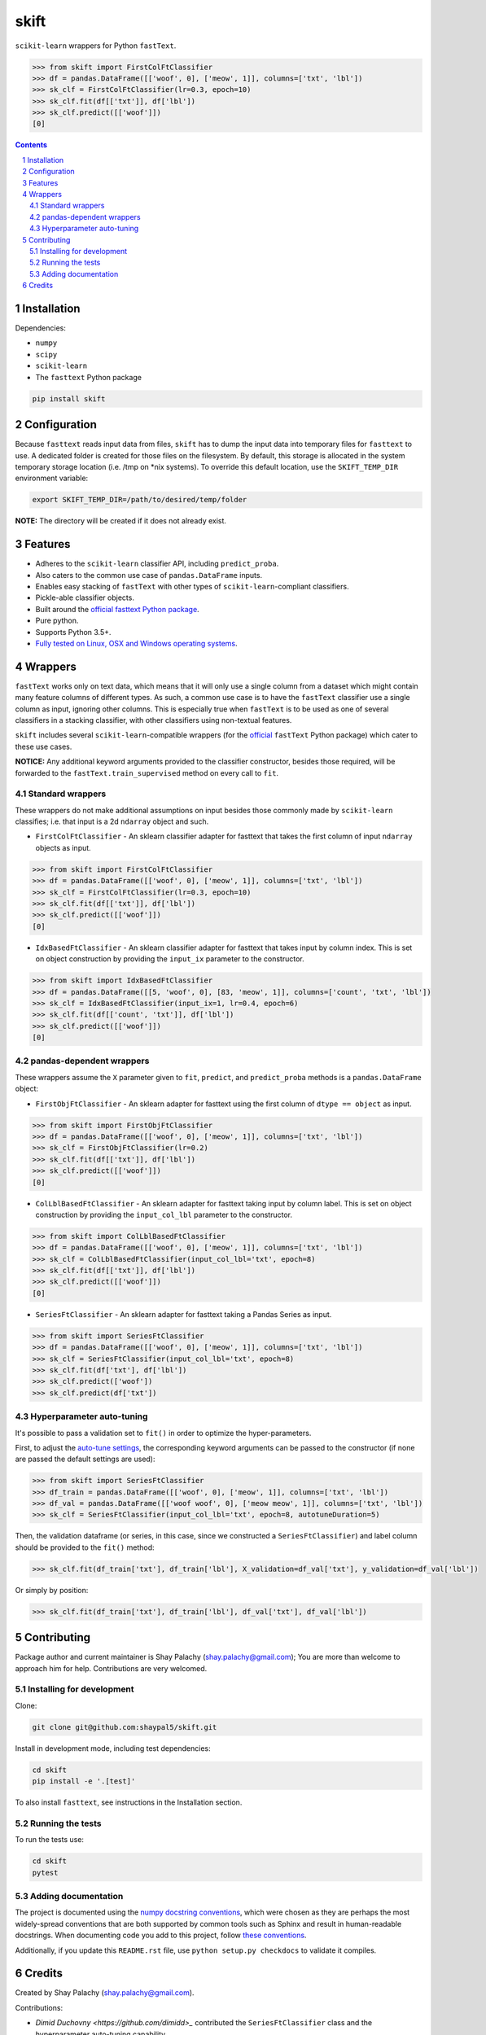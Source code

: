 skift |skift_icon|
##################
|PyPI-Status| |Downloads| |PyPI-Versions| |Build-Status| |Codecov| |Codefactor| |LICENCE|

.. |skift_icon| image:: https://github.com/shaypal5/skift/blob/be1f8e84d311f926fd39e8ea421525782b4cb39f/skift.png

``scikit-learn`` wrappers for Python ``fastText``.

.. code-block:: python

  >>> from skift import FirstColFtClassifier
  >>> df = pandas.DataFrame([['woof', 0], ['meow', 1]], columns=['txt', 'lbl'])
  >>> sk_clf = FirstColFtClassifier(lr=0.3, epoch=10)
  >>> sk_clf.fit(df[['txt']], df['lbl'])
  >>> sk_clf.predict([['woof']])
  [0]

.. contents::

.. section-numbering::


Installation
============

Dependencies:

* ``numpy``
* ``scipy``
* ``scikit-learn``
* The ``fasttext`` Python package

.. code-block:: bash

  pip install skift


Configuration
=============

Because ``fasttext`` reads input data from files, ``skift`` has to dump the input data into temporary files for ``fasttext`` to use. A dedicated folder is created for those files on the filesystem.  By default, this storage is allocated in the system temporary storage location (i.e. /tmp on \*nix systems).  To override this default location, use the ``SKIFT_TEMP_DIR`` environment variable:

.. code-block:: bash

  export SKIFT_TEMP_DIR=/path/to/desired/temp/folder

**NOTE:** The directory will be created if it does not already exist.


Features
========

* Adheres to the ``scikit-learn`` classifier API, including ``predict_proba``.
* Also caters to the common use case of ``pandas.DataFrame`` inputs.
* Enables easy stacking of ``fastText`` with other types of ``scikit-learn``-compliant classifiers.
* Pickle-able classifier objects.
* Built around the `official fasttext Python package <https://github.com/facebookresearch/fastText/tree/master/python>`_.
* Pure python.
* Supports Python 3.5+.
* `Fully tested on Linux, OSX and Windows operating systems <https://travis-ci.org/shaypal5/skift>`_.


Wrappers
=========

``fastText`` works only on text data, which means that it will only use a single column from a dataset which might contain many feature columns of different types. As such, a common use case is to have the ``fastText`` classifier use a single column as input, ignoring other columns. This is especially true when ``fastText`` is to be used as one of several classifiers in a stacking classifier, with other classifiers using non-textual features.

``skift`` includes several ``scikit-learn``-compatible wrappers (for the `official <https://github.com/facebookresearch/fastText/tree/master/python>`_ ``fastText`` Python package) which cater to these use cases.

**NOTICE:** Any additional keyword arguments provided to the classifier constructor, besides those required, will be forwarded to the ``fastText.train_supervised`` method on every call to ``fit``.

Standard wrappers
-----------------

These wrappers do not make additional assumptions on input besides those commonly made by ``scikit-learn`` classifies; i.e. that input is a 2d ``ndarray`` object and such.

* ``FirstColFtClassifier`` - An sklearn classifier adapter for fasttext that takes the first column of input ``ndarray`` objects as input.

.. code-block:: python

  >>> from skift import FirstColFtClassifier
  >>> df = pandas.DataFrame([['woof', 0], ['meow', 1]], columns=['txt', 'lbl'])
  >>> sk_clf = FirstColFtClassifier(lr=0.3, epoch=10)
  >>> sk_clf.fit(df[['txt']], df['lbl'])
  >>> sk_clf.predict([['woof']])
  [0]

* ``IdxBasedFtClassifier`` - An sklearn classifier adapter for fasttext that takes input by column index. This is set on object construction by providing the ``input_ix`` parameter to the constructor.

.. code-block:: python

  >>> from skift import IdxBasedFtClassifier
  >>> df = pandas.DataFrame([[5, 'woof', 0], [83, 'meow', 1]], columns=['count', 'txt', 'lbl'])
  >>> sk_clf = IdxBasedFtClassifier(input_ix=1, lr=0.4, epoch=6)
  >>> sk_clf.fit(df[['count', 'txt']], df['lbl'])
  >>> sk_clf.predict([['woof']])
  [0]



pandas-dependent wrappers
-------------------------

These wrappers assume the ``X`` parameter given to ``fit``, ``predict``, and ``predict_proba`` methods is a ``pandas.DataFrame`` object:

* ``FirstObjFtClassifier`` - An sklearn adapter for fasttext using the first column of ``dtype == object`` as input.

.. code-block:: python

  >>> from skift import FirstObjFtClassifier
  >>> df = pandas.DataFrame([['woof', 0], ['meow', 1]], columns=['txt', 'lbl'])
  >>> sk_clf = FirstObjFtClassifier(lr=0.2)
  >>> sk_clf.fit(df[['txt']], df['lbl'])
  >>> sk_clf.predict([['woof']])
  [0]

* ``ColLblBasedFtClassifier`` - An sklearn adapter for fasttext taking input by column label. This is set on object construction by providing the ``input_col_lbl`` parameter to the constructor.

.. code-block:: python

  >>> from skift import ColLblBasedFtClassifier
  >>> df = pandas.DataFrame([['woof', 0], ['meow', 1]], columns=['txt', 'lbl'])
  >>> sk_clf = ColLblBasedFtClassifier(input_col_lbl='txt', epoch=8)
  >>> sk_clf.fit(df[['txt']], df['lbl'])
  >>> sk_clf.predict([['woof']])
  [0]

* ``SeriesFtClassifier`` - An sklearn adapter for fasttext taking a Pandas Series as input.

.. code-block:: python

  >>> from skift import SeriesFtClassifier
  >>> df = pandas.DataFrame([['woof', 0], ['meow', 1]], columns=['txt', 'lbl'])
  >>> sk_clf = SeriesFtClassifier(input_col_lbl='txt', epoch=8)
  >>> sk_clf.fit(df['txt'], df['lbl'])
  >>> sk_clf.predict(['woof'])
  >>> sk_clf.predict(df['txt'])

Hyperparameter auto-tuning
----------------------------

It's possible to pass a validation set to ``fit()`` in order to optimize the hyper-parameters.

First, to adjust the `auto-tune settings <https://fasttext.cc/docs/en/autotune.html>`_, the corresponding keyword arguments can be passed to the constructor (if none are passed the default settings are used):

.. code-block:: python

  >>> from skift import SeriesFtClassifier
  >>> df_train = pandas.DataFrame([['woof', 0], ['meow', 1]], columns=['txt', 'lbl'])
  >>> df_val = pandas.DataFrame([['woof woof', 0], ['meow meow', 1]], columns=['txt', 'lbl'])
  >>> sk_clf = SeriesFtClassifier(input_col_lbl='txt', epoch=8, autotuneDuration=5)

Then, the validation dataframe (or series, in this case, since we constructed a ``SeriesFtClassifier``) and label column should be provided to the ``fit()`` method:

.. code-block:: python

  >>> sk_clf.fit(df_train['txt'], df_train['lbl'], X_validation=df_val['txt'], y_validation=df_val['lbl'])

Or simply by position:

.. code-block:: python

  >>> sk_clf.fit(df_train['txt'], df_train['lbl'], df_val['txt'], df_val['lbl'])


Contributing
============

Package author and current maintainer is Shay Palachy (shay.palachy@gmail.com); You are more than welcome to approach him for help. Contributions are very welcomed.

Installing for development
----------------------------

Clone:

.. code-block:: bash

  git clone git@github.com:shaypal5/skift.git


Install in development mode, including test dependencies:

.. code-block:: bash

  cd skift
  pip install -e '.[test]'


To also install ``fasttext``, see instructions in the Installation section.


Running the tests
-----------------

To run the tests use:

.. code-block:: bash

  cd skift
  pytest


Adding documentation
--------------------

The project is documented using the `numpy docstring conventions`_, which were chosen as they are perhaps the most widely-spread conventions that are both supported by common tools such as Sphinx and result in human-readable docstrings. When documenting code you add to this project, follow `these conventions`_.

.. _`numpy docstring conventions`: https://github.com/numpy/numpy/blob/master/doc/HOWTO_DOCUMENT.rst.txt
.. _`these conventions`: https://github.com/numpy/numpy/blob/master/doc/HOWTO_DOCUMENT.rst.txt

Additionally, if you update this ``README.rst`` file,  use ``python setup.py checkdocs`` to validate it compiles.


Credits
=======

Created by Shay Palachy (shay.palachy@gmail.com).

Contributions:

* `Dimid Duchovny <https://github.com/dimidd>_` contributed the ``SeriesFtClassifier`` class and the hyperparameter auto-tuning capability.

Fixes: `uniaz <https://github.com/uniaz>`_, `crouffer <https://github.com/crouffer>`_, `amirzamli <https://github.com/amirzamli>`_ and `sgt <https://github.com/sgt>`_.


.. |PyPI-Status| image:: https://img.shields.io/pypi/v/skift.svg
  :target: https://pypi.python.org/pypi/skift

.. |PyPI-Versions| image:: https://img.shields.io/pypi/pyversions/skift.svg
   :target: https://pypi.python.org/pypi/skift

.. |Build-Status| image:: https://github.com/shaypal5/skift/actions/workflows/test.yml/badge.svg
  :target: https://github.com/shaypal5/skift/actions/workflows/test.yml

.. |LICENCE| image:: https://github.com/shaypal5/skift/blob/master/mit_license_badge.svg
  :target: https://github.com/shaypal5/skift/blob/master/LICENSE

.. https://img.shields.io/github/license/shaypal5/skift.svg

.. |Codecov| image:: https://codecov.io/github/shaypal5/skift/coverage.svg?branch=master
   :target: https://codecov.io/github/shaypal5/skift?branch=master

.. |Downloads| image:: https://pepy.tech/badge/skift
     :target: https://pepy.tech/project/skift
     :alt: PePy stats

.. |Codefactor| image:: https://www.codefactor.io/repository/github/shaypal5/skift/badge?style=plastic
     :target: https://www.codefactor.io/repository/github/shaypal5/skift
     :alt: Codefactor code quality

.. Trigerring Travis builds

